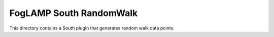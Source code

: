 ***********************
FogLAMP South RandomWalk
***********************

This directory contains a South plugin that generates random walk data points.
